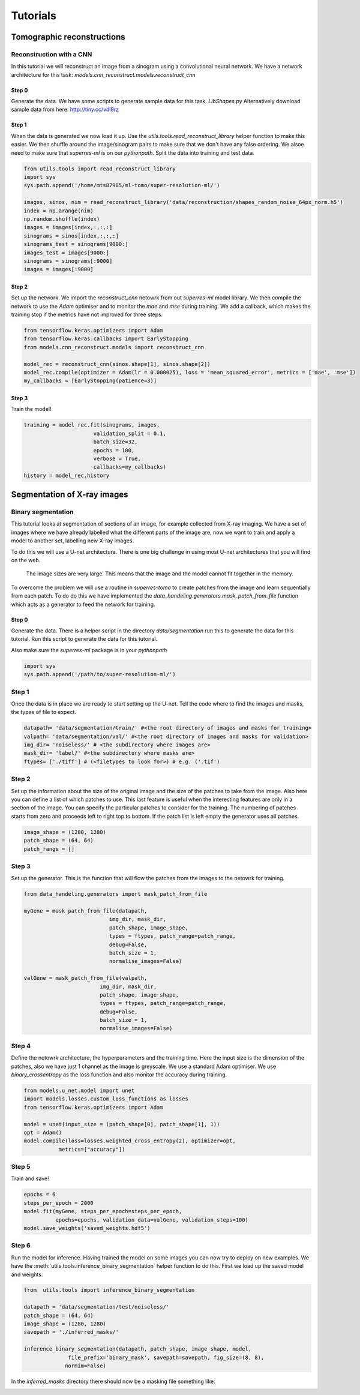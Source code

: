 *********
Tutorials
*********

Tomographic reconstructions
############################

Reconstruction with a CNN
~~~~~~~~~~~~~~~~~~~~~~~~~

In this tutorial we will reconstruct an image from a sinogram using a convolutional neural network.
We have a network architecture for this task: `models.cnn_reconstruct.models.reconstruct_cnn`

Step 0
------

Generate the data. We have some scripts to generate sample data for this task. `LibShapes.py`
Alternatively download sample data from here: http://tiny.cc/vdl9rz

.. image:: figures/tomogram.png
   :width: 1280px
   :height: 512px
   :scale: 50 %
   :alt: alternate text
   :align: center


Step 1
------

When the data is generated we now load it up. Use the `utils.tools.read_reconstruct_library` helper
function to make this easier. We then shuffle around the image/sinogram pairs to make sure that 
we don't have any false ordering. We alsoe need to make sure that `superres-ml` is on our `pythonpath`.
Split the data into training and test data.

.. code:: python
   
   from utils.tools import read_reconstruct_library
   import sys
   sys.path.append('/home/mts87985/ml-tomo/super-resolution-ml/')

   images, sinos, nim = read_reconstruct_library('data/reconstruction/shapes_random_noise_64px_norm.h5')
   index = np.arange(nim)
   np.random.shuffle(index)
   images = images[index,:,:,:]
   sinograms = sinos[index,:,:,:]
   sinograms_test = sinograms[9000:]
   images_test = images[9000:]
   sinograms = sinograms[:9000]
   images = images[:9000]

Step 2
------

Set up the network. We import the `reconstruct_cnn` netowrk from out `superres-ml` model library.
We then compile the network to use the `Adam` optimiser and to monitor the `mae` and `mse` during
training. We add a callback, which makes the training stop if the metrics have not improved for 
three steps.

.. code:: python

   from tensorflow.keras.optimizers import Adam
   from tensorflow.keras.callbacks import EarlyStopping
   from models.cnn_reconstruct.models import reconstruct_cnn

   model_rec = reconstruct_cnn(sinos.shape[1], sinos.shape[2])
   model_rec.compile(optimizer = Adam(lr = 0.000025), loss = 'mean_squared_error', metrics = ['mae', 'mse'])
   my_callbacks = [EarlyStopping(patience=3)]

Step 3
------

Train the model!

.. code:: python

   training = model_rec.fit(sinograms, images,
                         validation_split = 0.1,
                         batch_size=32,
                         epochs = 100,
                         verbose = True,
                         callbacks=my_callbacks)
   history = model_rec.history

Segmentation of X-ray images
############################

Binary segmentation
~~~~~~~~~~~~~~~~~~~

This tutorial looks at segmentation of sections of an image, for example collected from X-ray imaging.
We have a set of images where we have already labelled what the different parts of the image are, now
we want to train and apply a model to another set, labelling new X-ray images.

.. image:: figures/x-ray-image.png
   :width: 1280px
   :height: 512px
   :scale: 50 %
   :alt: alternate text
   :align: center

To do this we will use a U-net architecture. There is one big challenge in using most U-net 
architectures that you will find on the web.

   The image sizes are very large. This means that the image and the model cannot fit 
   together in the memory.

To overcome the problem we will use a routine in `superres-tomo` to create patches from 
the image and learn sequentially from each patch. To do do this we have implemented the 
`data_handeling.generators.mask_patch_from_file` function which acts as a 
generator to feed the network for training.

Step 0
------

Generate the data. There is a helper script in the directory `data/segmentation` run this to generate 
the data for this tutorial. Run this script to generate the data for this tutorial.

Also make sure the `superres-ml` package is in your `pythonpath`

.. code:: python
  
   import sys
   sys.path.append('/path/to/super-resolution-ml/')

Step 1
~~~~~~

Once the data is in place we are ready to start setting up the U-net.
Tell the code where to find the images and masks, the types of file to
expect.

.. code:: python

   datapath= 'data/segmentation/train/' #<the root directory of images and masks for training>
   valpath= 'data/segmentation/val/' #<the root directory of images and masks for validation>
   img_dir= 'noiseless/' # <the subdirectory where images are>
   mask_dir= 'label/' #<the subdirectory where masks are>
   ftypes= ['./tiff'] # (<filetypes to look for>) # e.g. ('.tif')

Step 2
~~~~~~

Set up the information about the size of the original image and the size of the 
patches to take from the image. Also here you can define a list of which patches
to use. This last feature is useful when the interesting features are only in a
section of the image. You can specify the particular patches to consider for the 
training. The numbering of patches starts from zero and proceeds left to right 
top to bottom. If the patch list is left empty the generator uses all patches.

.. code:: python

   image_shape = (1280, 1280)
   patch_shape = (64, 64)
   patch_range = []

Step 3
~~~~~~

Set up the generator. This is the function that will flow the patches from the images
to the netowrk for training.

.. code:: python

   from data_handeling.generators import mask_patch_from_file

   myGene = mask_patch_from_file(datapath,
                              img_dir, mask_dir,
                              patch_shape, image_shape,
                              types = ftypes, patch_range=patch_range,
                              debug=False,
                              batch_size = 1,
                              normalise_images=False)

   valGene = mask_patch_from_file(valpath,
                           img_dir, mask_dir,
                           patch_shape, image_shape,
                           types = ftypes, patch_range=patch_range,
                           debug=False,
                           batch_size = 1,
                           normalise_images=False)

Step 4
~~~~~~

Define the netowrk architecture, the hyperparameters and the training time.
Here the input size is the dimension of the patches, also we have just 1 
channel as the image is greyscale. We use a standard Adam optimiser. We use
`binary_crossentropy` as the loss function and also monitor the accuracy during
training.

.. code:: python

   from models.u_net.model import unet
   import models.losses.custom_loss_functions as losses
   from tensorflow.keras.optimizers import Adam

   model = unet(input_size = (patch_shape[0], patch_shape[1], 1))
   opt = Adam()
   model.compile(loss=losses.weighted_cross_entropy(2), optimizer=opt,
              metrics=["accuracy"])


Step 5
~~~~~~

Train and save! 

.. code:: python

   epochs = 6
   steps_per_epoch = 2000
   model.fit(myGene, steps_per_epoch=steps_per_epoch, 
             epochs=epochs, validation_data=valGene, validation_steps=100)
   model.save_weights('saved_weights.hdf5')

Step 6
~~~~~~

Run the model for inference. Having trained the model on some images you can now try to deploy on
new examples. We have the :meth:`utils.tools.inference_binary_segmentation` helper
function to do this. First we load up the saved model and weights.

.. code:: python

   from  utils.tools import inference_binary_segmentation

   datapath = 'data/segmentation/test/noiseless/'
   patch_shape = (64, 64)
   image_shape = (1280, 1280)
   savepath = './inferred_masks/'

   inference_binary_segmentation(datapath, patch_shape, image_shape, model,
                 file_prefix='binary_mask', savepath=savepath, fig_size=(8, 8),
                normim=False)


In the `inferred_masks` directory there should now be a masking file something like:

.. image:: figures/x-ray-mask.png


